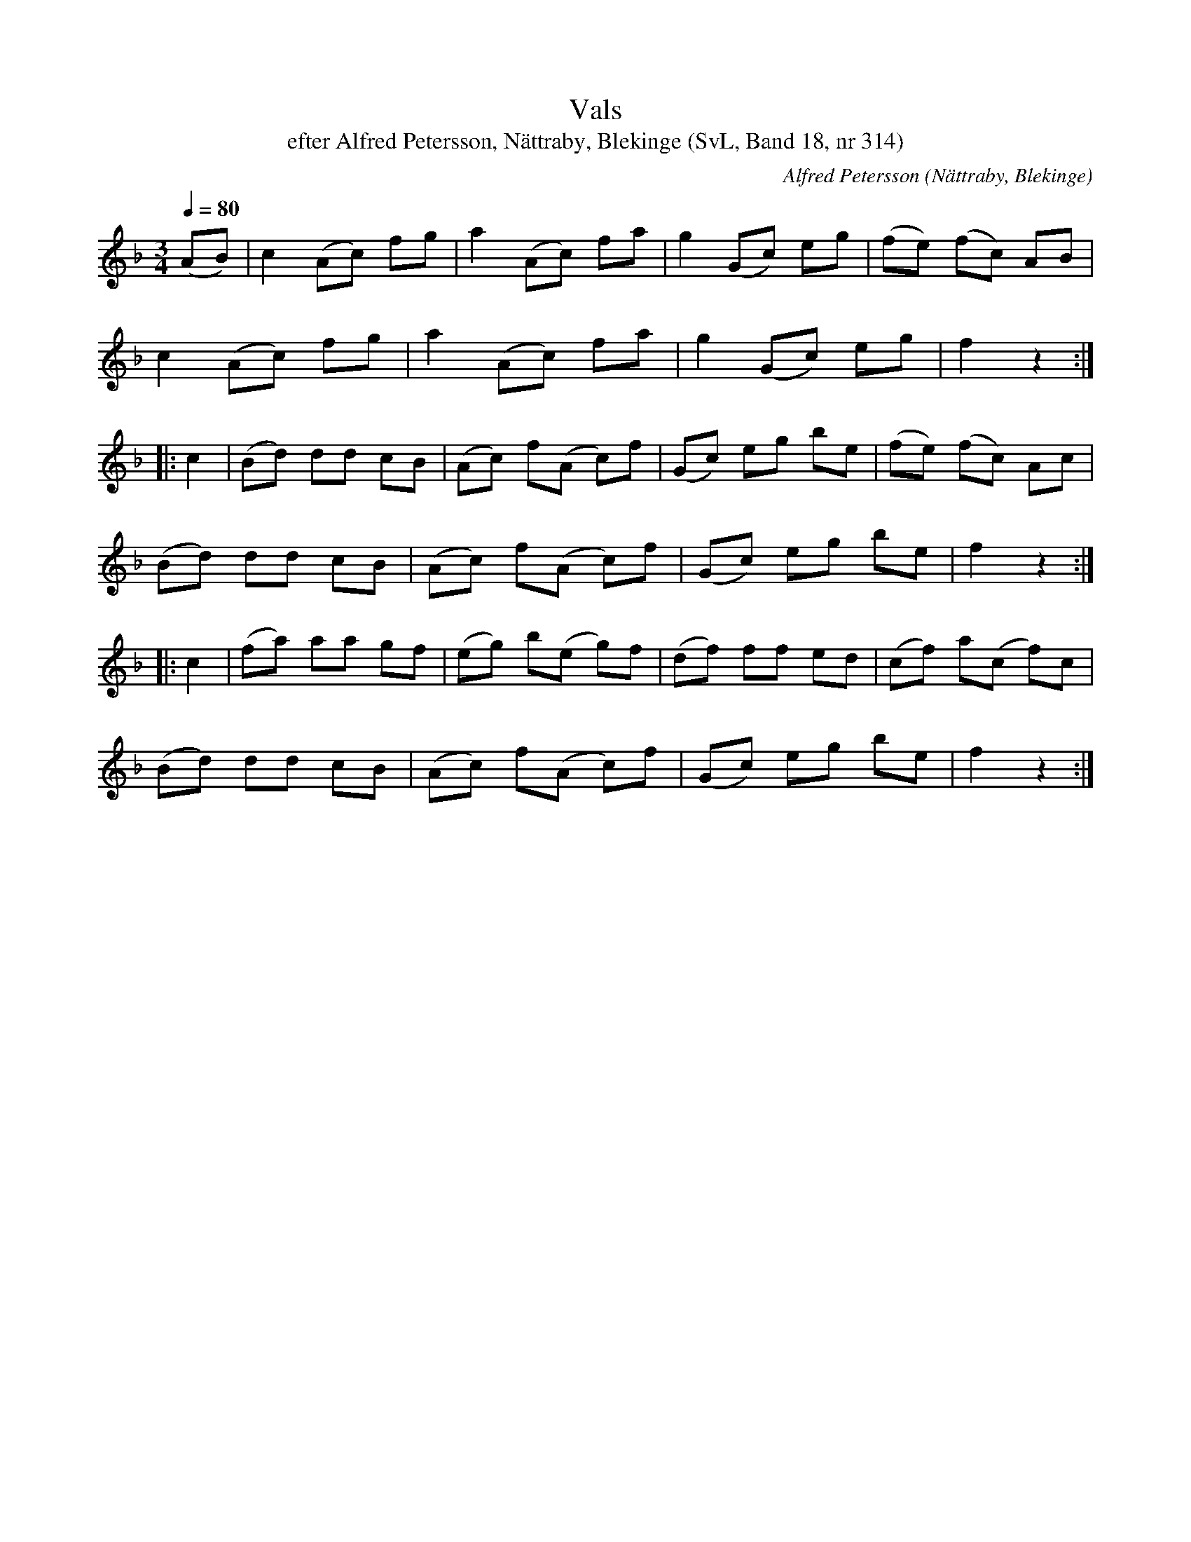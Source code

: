 %%abc-charset utf-8

X:314
T:Vals
T:efter Alfred Petersson, Nättraby, Blekinge (SvL, Band 18, nr 314)
O:Nättraby, Blekinge
B:Svenska Låtar Blekinge
N:Svenska Låtar, Band 18 nr 314
R:Vals
C:Alfred Petersson
M:3/4
L:1/8
Q:1/4=80
Z:Konverterad till abc-format av  Olle Paulsson 05-01-03
K:F
(AB)|c2 (Ac) fg|a2 (Ac) fa|g2 (Gc) eg|(fe) (fc) AB|
c2 (Ac) fg|a2 (Ac) fa|g2 (Gc) eg|f2 z2:|
|:c2|(Bd) dd cB|(Ac) f(A c)f|(Gc) eg be|(fe) (fc) Ac|
(Bd) dd cB|(Ac) f(A c)f|(Gc) eg be|f2 z2:|
|:c2|(fa) aa gf|(eg) b(e g)f|(df) ff ed|(cf) a(c f)c|
(Bd) dd cB|(Ac) f(A c)f|(Gc) eg be|f2 z2:|

